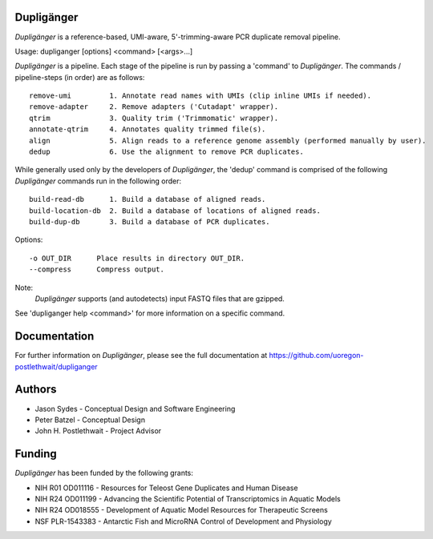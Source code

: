 Dupligänger
===========

*Dupligänger* is a reference-based, UMI-aware, 5'-trimming-aware PCR duplicate
removal pipeline.

Usage: dupliganger [options] <command> [<args>...]


*Dupligänger* is a pipeline.  Each stage of the pipeline is run by passing a
'command' to *Dupligänger*.  The commands / pipeline-steps (in order) are as
follows::

   remove-umi         1. Annotate read names with UMIs (clip inline UMIs if needed).
   remove-adapter     2. Remove adapters ('Cutadapt' wrapper).
   qtrim              3. Quality trim ('Trimmomatic' wrapper).
   annotate-qtrim     4. Annotates quality trimmed file(s).
   align              5. Align reads to a reference genome assembly (performed manually by user).
   dedup              6. Use the alignment to remove PCR duplicates.

While generally used only by the developers of *Dupligänger*, the 'dedup'
command is comprised of the following *Dupligänger* commands run in the
following order::

    build-read-db      1. Build a database of aligned reads.
    build-location-db  2. Build a database of locations of aligned reads.
    build-dup-db       3. Build a database of PCR duplicates.

Options::

    -o OUT_DIR      Place results in directory OUT_DIR.
    --compress      Compress output.

Note:
    *Dupligänger* supports (and autodetects) input FASTQ files that are gzipped.

See 'dupliganger help <command>' for more information on a specific command.

Documentation
=============

For further information on *Dupligänger*, please see the full documentation at
https://github.com/uoregon-postlethwait/dupliganger

Authors
=======

* Jason Sydes - Conceptual Design and Software Engineering
* Peter Batzel - Conceptual Design
* John H. Postlethwait - Project Advisor

Funding
=======

*Dupligänger* has been funded by the following grants:

* NIH R01 OD011116 - Resources for Teleost Gene Duplicates and Human Disease
* NIH R24 OD011199 - Advancing the Scientific Potential of Transcriptomics in Aquatic Models
* NIH R24 OD018555 - Development of Aquatic Model Resources for Therapeutic Screens
* NSF PLR-1543383 - Antarctic Fish and MicroRNA Control of Development and Physiology 
